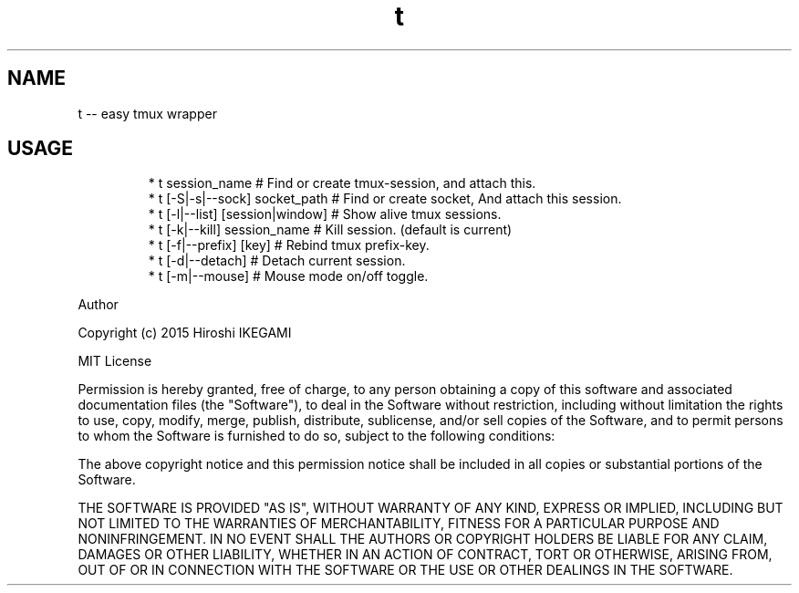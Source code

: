 .TH t
.SH NAME
.PP
t \-\- easy tmux wrapper
.SH USAGE
.PP
.RS
.nf
* t session_name                 # Find or create tmux\-session, and attach this.
* t [\-S|\-s|\-\-sock] socket_path   # Find or create socket, And attach this session.
* t [\-l|\-\-list] [session|window] # Show alive tmux sessions.
* t [\-k|\-\-kill] session_name     # Kill session. (default is current)
* t [\-f|\-\-prefix] [key]          # Rebind tmux prefix\-key.
* t [\-d|\-\-detach]                # Detach current session.
* t [\-m|\-\-mouse]                 # Mouse mode on/off toggle.
.fi
.RE
.PP
Author
.PP
Copyright (c) 2015 Hiroshi IKEGAMI
.PP
MIT License
.PP
Permission is hereby granted, free of charge, to any person obtaining
a copy of this software and associated documentation files (the
"Software"), to deal in the Software without restriction, including
without limitation the rights to use, copy, modify, merge, publish,
distribute, sublicense, and/or sell copies of the Software, and to
permit persons to whom the Software is furnished to do so, subject to
the following conditions:
.PP
The above copyright notice and this permission notice shall be
included in all copies or substantial portions of the Software.
.PP
THE SOFTWARE IS PROVIDED "AS IS", WITHOUT WARRANTY OF ANY KIND,
EXPRESS OR IMPLIED, INCLUDING BUT NOT LIMITED TO THE WARRANTIES OF
MERCHANTABILITY, FITNESS FOR A PARTICULAR PURPOSE AND
NONINFRINGEMENT. IN NO EVENT SHALL THE AUTHORS OR COPYRIGHT HOLDERS BE
LIABLE FOR ANY CLAIM, DAMAGES OR OTHER LIABILITY, WHETHER IN AN ACTION
OF CONTRACT, TORT OR OTHERWISE, ARISING FROM, OUT OF OR IN CONNECTION
WITH THE SOFTWARE OR THE USE OR OTHER DEALINGS IN THE SOFTWARE.
